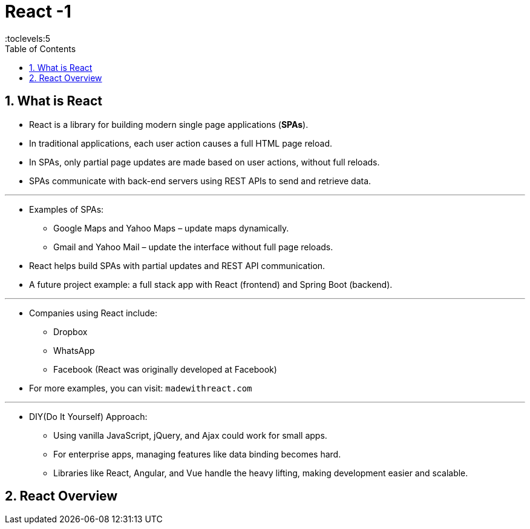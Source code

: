 = React -1
:toc: right
:toclevels:5
:sectnums:

== What is React

* React is a library for building modern single page applications (*SPAs*).
* In traditional applications, each user action causes a full HTML page reload.
* In SPAs, only partial page updates are made based on user actions, without full reloads.
* SPAs communicate with back-end servers using REST APIs to send and retrieve data.

---

* Examples of SPAs:
** Google Maps and Yahoo Maps – update maps dynamically.
** Gmail and Yahoo Mail – update the interface without full page reloads.
* React helps build SPAs with partial updates and REST API communication.
* A future project example: a full stack app with React (frontend) and Spring Boot (backend).

---

* Companies using React include:
** Dropbox
** WhatsApp
** Facebook (React was originally developed at Facebook)
* For more examples, you can visit: `madewithreact.com`

---

* DIY(Do It Yourself) Approach:
** Using vanilla JavaScript, jQuery, and Ajax could work for small apps.
** For enterprise apps, managing features like data binding becomes hard.
** Libraries like React, Angular, and Vue handle the heavy lifting, making development easier and scalable.

== React Overview



